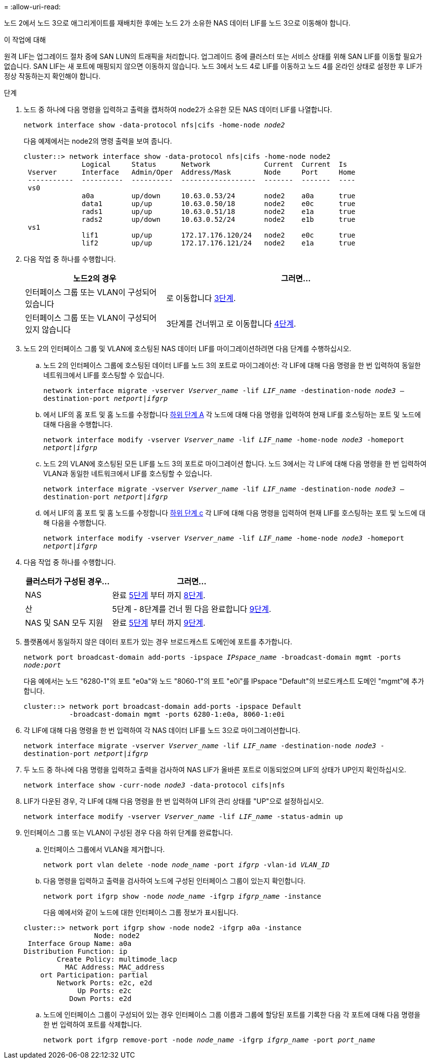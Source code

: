 = 
:allow-uri-read: 


노드 2에서 노드 3으로 애그리게이트를 재배치한 후에는 노드 2가 소유한 NAS 데이터 LIF를 노드 3으로 이동해야 합니다.

.이 작업에 대해
원격 LIF는 업그레이드 절차 중에 SAN LUN의 트래픽을 처리합니다. 업그레이드 중에 클러스터 또는 서비스 상태를 위해 SAN LIF를 이동할 필요가 없습니다. SAN LIF는 새 포트에 매핑되지 않으면 이동하지 않습니다. 노드 3에서 노드 4로 LIF를 이동하고 노드 4를 온라인 상태로 설정한 후 LIF가 정상 작동하는지 확인해야 합니다.

.단계
. [[step1]] 노드 중 하나에 다음 명령을 입력하고 출력을 캡처하여 node2가 소유한 모든 NAS 데이터 LIF를 나열합니다.
+
`network interface show -data-protocol nfs|cifs -home-node _node2_`

+
다음 예제에서는 node2의 명령 출력을 보여 줍니다.

+
[listing]
----
cluster::> network interface show -data-protocol nfs|cifs -home-node node2
              Logical     Status      Network             Current  Current  Is
 Vserver      Interface   Admin/Oper  Address/Mask        Node     Port     Home
 -----------  ----------  ----------  ------------------  -------  -------  ----
 vs0
              a0a         up/down     10.63.0.53/24       node2    a0a      true
              data1       up/up       10.63.0.50/18       node2    e0c      true
              rads1       up/up       10.63.0.51/18       node2    e1a      true
              rads2       up/down     10.63.0.52/24       node2    e1b      true
 vs1
              lif1        up/up       172.17.176.120/24   node2    e0c      true
              lif2        up/up       172.17.176.121/24   node2    e1a      true
----
. [[step2]] 다음 작업 중 하나를 수행합니다.
+
[cols="35,65"]
|===
| 노드2의 경우 | 그러면... 


| 인터페이스 그룹 또는 VLAN이 구성되어 있습니다 | 로 이동합니다 <<man_move_lif_2_3_step3,3단계>>. 


| 인터페이스 그룹 또는 VLAN이 구성되어 있지 않습니다 | 3단계를 건너뛰고 로 이동합니다 <<man_move_lif_2_3_step4,4단계>>. 
|===
. [[man_move_lif_2_3_step3]]노드 2의 인터페이스 그룹 및 VLAN에 호스팅된 NAS 데이터 LIF를 마이그레이션하려면 다음 단계를 수행하십시오.
+
.. [[man_move_lif_2_3_substeepa]] 노드 2의 인터페이스 그룹에 호스팅된 데이터 LIF를 노드 3의 포트로 마이그레이션: 각 LIF에 대해 다음 명령을 한 번 입력하여 동일한 네트워크에서 LIF를 호스팅할 수 있습니다.
+
`network interface migrate -vserver _Vserver_name_ -lif _LIF_name_ -destination-node _node3_ –destination-port _netport|ifgrp_`

.. 에서 LIF의 홈 포트 및 홈 노드를 수정합니다 <<man_move_lif_2_3_substepa,하위 단계 A>> 각 노드에 대해 다음 명령을 입력하여 현재 LIF를 호스팅하는 포트 및 노드에 대해 다음을 수행합니다.
+
`network interface modify -vserver _Vserver_name_ -lif _LIF_name_ -home-node _node3_ -homeport _netport|ifgrp_`

.. [[man_move_lif_2_3_substeepc]] 노드 2의 VLAN에 호스팅된 모든 LIF를 노드 3의 포트로 마이그레이션 합니다. 노드 3에서는 각 LIF에 대해 다음 명령을 한 번 입력하여 VLAN과 동일한 네트워크에서 LIF를 호스팅할 수 있습니다.
+
`network interface migrate -vserver _Vserver_name_ -lif _LIF_name_ -destination-node _node3_ –destination-port _netport|ifgrp_`

.. 에서 LIF의 홈 포트 및 홈 노드를 수정합니다 <<man_move_lif_2_3_substepc,하위 단계 c>> 각 LIF에 대해 다음 명령을 입력하여 현재 LIF를 호스팅하는 포트 및 노드에 대해 다음을 수행합니다.
+
`network interface modify -vserver _Vserver_name_ -lif _LIF_name_ -home-node _node3_ -homeport _netport|ifgrp_`



. [[man_move_lif_2_3_step4]] 다음 작업 중 하나를 수행합니다.
+
[cols="35,65"]
|===
| 클러스터가 구성된 경우... | 그러면... 


| NAS | 완료 <<man_move_lif_2_3_step5,5단계>> 부터 까지 <<man_move_lif_2_3_step8,8단계>>. 


| 산 | 5단계 - 8단계를 건너 뛴 다음 완료합니다 <<man_move_lif_2_3_step9,9단계>>. 


| NAS 및 SAN 모두 지원 | 완료 <<man_move_lif_2_3_step5,5단계>> 부터 까지 <<man_move_lif_2_3_step9,9단계>>. 
|===
. [[man_move_lif_2_3_step5]] 플랫폼에서 동일하지 않은 데이터 포트가 있는 경우 브로드캐스트 도메인에 포트를 추가합니다.
+
`network port broadcast-domain add-ports -ipspace _IPspace_name_ -broadcast-domain mgmt -ports _node:port_`

+
다음 예에서는 노드 "6280-1"의 포트 "e0a"와 노드 "8060-1"의 포트 "e0i"를 IPspace "Default"의 브로드캐스트 도메인 "mgmt"에 추가합니다.

+
[listing]
----
cluster::> network port broadcast-domain add-ports -ipspace Default
           -broadcast-domain mgmt -ports 6280-1:e0a, 8060-1:e0i
----
. [[step6]]각 LIF에 대해 다음 명령을 한 번 입력하여 각 NAS 데이터 LIF를 노드 3으로 마이그레이션합니다.
+
`network interface migrate -vserver _Vserver_name_ -lif _LIF_name_ -destination-node _node3_ -destination-port _netport|ifgrp_`

. [[step7]] 두 노드 중 하나에 다음 명령을 입력하고 출력을 검사하여 NAS LIF가 올바른 포트로 이동되었으며 LIF의 상태가 UP인지 확인하십시오.
+
`network interface show -curr-node _node3_ -data-protocol cifs|nfs`

. [[man_move_lif_2_3_step8]]LIF가 다운된 경우, 각 LIF에 대해 다음 명령을 한 번 입력하여 LIF의 관리 상태를 "UP"으로 설정하십시오.
+
`network interface modify -vserver _Vserver_name_ -lif _LIF_name_ -status-admin up`

. [[man_move_lif_2_3_step9]] 인터페이스 그룹 또는 VLAN이 구성된 경우 다음 하위 단계를 완료합니다.
+
.. 인터페이스 그룹에서 VLAN을 제거합니다.
+
`network port vlan delete -node _node_name_ -port _ifgrp_ -vlan-id _VLAN_ID_`

.. 다음 명령을 입력하고 출력을 검사하여 노드에 구성된 인터페이스 그룹이 있는지 확인합니다.
+
`network port ifgrp show -node _node_name_ -ifgrp _ifgrp_name_ -instance`

+
다음 예에서와 같이 노드에 대한 인터페이스 그룹 정보가 표시됩니다.

+
[listing]
----
cluster::> network port ifgrp show -node node2 -ifgrp a0a -instance
                 Node: node2
 Interface Group Name: a0a
Distribution Function: ip
        Create Policy: multimode_lacp
          MAC Address: MAC_address
    ort Participation: partial
        Network Ports: e2c, e2d
             Up Ports: e2c
           Down Ports: e2d
----
.. 노드에 인터페이스 그룹이 구성되어 있는 경우 인터페이스 그룹 이름과 그룹에 할당된 포트를 기록한 다음 각 포트에 대해 다음 명령을 한 번 입력하여 포트를 삭제합니다.
+
`network port ifgrp remove-port -node _node_name_ -ifgrp _ifgrp_name_ -port _port_name_`




